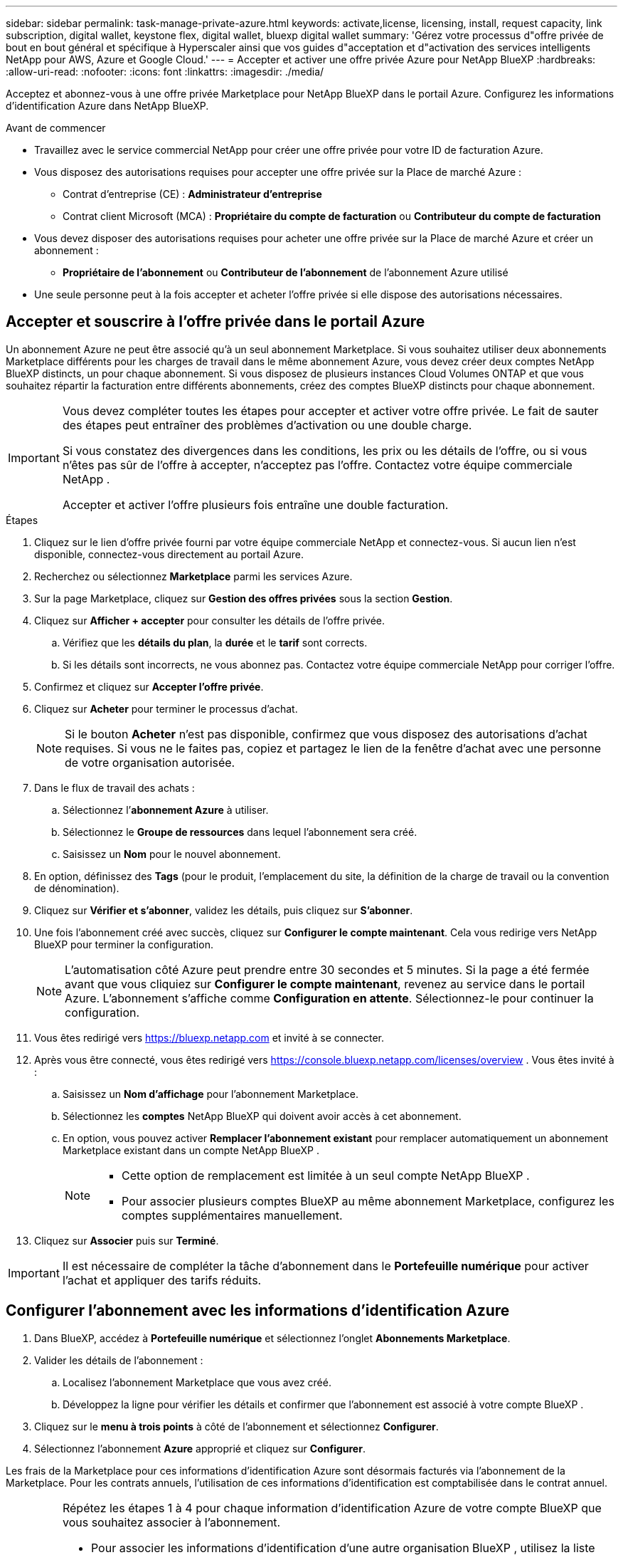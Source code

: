 ---
sidebar: sidebar 
permalink: task-manage-private-azure.html 
keywords: activate,license, licensing, install, request capacity, link subscription, digital wallet, keystone flex, digital wallet, bluexp digital wallet 
summary: 'Gérez votre processus d"offre privée de bout en bout général et spécifique à Hyperscaler ainsi que vos guides d"acceptation et d"activation des services intelligents NetApp pour AWS, Azure et Google Cloud.' 
---
= Accepter et activer une offre privée Azure pour NetApp BlueXP
:hardbreaks:
:allow-uri-read: 
:nofooter: 
:icons: font
:linkattrs: 
:imagesdir: ./media/


[role="lead"]
Acceptez et abonnez-vous à une offre privée Marketplace pour NetApp BlueXP dans le portail Azure.  Configurez les informations d’identification Azure dans NetApp BlueXP.

.Avant de commencer
* Travaillez avec le service commercial NetApp pour créer une offre privée pour votre ID de facturation Azure.
* Vous disposez des autorisations requises pour accepter une offre privée sur la Place de marché Azure :
+
** Contrat d'entreprise (CE) : *Administrateur d'entreprise*
** Contrat client Microsoft (MCA) : *Propriétaire du compte de facturation* ou *Contributeur du compte de facturation*


* Vous devez disposer des autorisations requises pour acheter une offre privée sur la Place de marché Azure et créer un abonnement :
+
** *Propriétaire de l'abonnement* ou *Contributeur de l'abonnement* de l'abonnement Azure utilisé


* Une seule personne peut à la fois accepter et acheter l’offre privée si elle dispose des autorisations nécessaires.




== Accepter et souscrire à l'offre privée dans le portail Azure

Un abonnement Azure ne peut être associé qu’à un seul abonnement Marketplace.  Si vous souhaitez utiliser deux abonnements Marketplace différents pour les charges de travail dans le même abonnement Azure, vous devez créer deux comptes NetApp BlueXP distincts, un pour chaque abonnement.  Si vous disposez de plusieurs instances Cloud Volumes ONTAP et que vous souhaitez répartir la facturation entre différents abonnements, créez des comptes BlueXP distincts pour chaque abonnement.

[IMPORTANT]
====
Vous devez compléter toutes les étapes pour accepter et activer votre offre privée.  Le fait de sauter des étapes peut entraîner des problèmes d'activation ou une double charge.

Si vous constatez des divergences dans les conditions, les prix ou les détails de l’offre, ou si vous n’êtes pas sûr de l’offre à accepter, n’acceptez pas l’offre.  Contactez votre équipe commerciale NetApp .

Accepter et activer l'offre plusieurs fois entraîne une double facturation.

====
.Étapes
. Cliquez sur le lien d’offre privée fourni par votre équipe commerciale NetApp et connectez-vous. Si aucun lien n’est disponible, connectez-vous directement au portail Azure.
. Recherchez ou sélectionnez *Marketplace* parmi les services Azure.
. Sur la page Marketplace, cliquez sur *Gestion des offres privées* sous la section *Gestion*.
. Cliquez sur *Afficher + accepter* pour consulter les détails de l'offre privée.
+
.. Vérifiez que les *détails du plan*, la *durée* et le *tarif* sont corrects.
.. Si les détails sont incorrects, ne vous abonnez pas.  Contactez votre équipe commerciale NetApp pour corriger l'offre.


. Confirmez et cliquez sur *Accepter l'offre privée*.
. Cliquez sur *Acheter* pour terminer le processus d'achat.
+
[NOTE]
====
Si le bouton *Acheter* n'est pas disponible, confirmez que vous disposez des autorisations d'achat requises.  Si vous ne le faites pas, copiez et partagez le lien de la fenêtre d’achat avec une personne de votre organisation autorisée.

====
. Dans le flux de travail des achats :
+
.. Sélectionnez l’*abonnement Azure* à utiliser.
.. Sélectionnez le *Groupe de ressources* dans lequel l'abonnement sera créé.
.. Saisissez un *Nom* pour le nouvel abonnement.


. En option, définissez des *Tags* (pour le produit, l'emplacement du site, la définition de la charge de travail ou la convention de dénomination).
. Cliquez sur *Vérifier et s'abonner*, validez les détails, puis cliquez sur *S'abonner*.
. Une fois l'abonnement créé avec succès, cliquez sur *Configurer le compte maintenant*.  Cela vous redirige vers NetApp BlueXP pour terminer la configuration.
+
[NOTE]
====
L’automatisation côté Azure peut prendre entre 30 secondes et 5 minutes.  Si la page a été fermée avant que vous cliquiez sur *Configurer le compte maintenant*, revenez au service dans le portail Azure.  L'abonnement s'affiche comme *Configuration en attente*.  Sélectionnez-le pour continuer la configuration.

====
. Vous êtes redirigé vers https://bluexp.netapp.com[] et invité à se connecter.
. Après vous être connecté, vous êtes redirigé vers https://console.bluexp.netapp.com/licenses/overview[] .  Vous êtes invité à :
+
.. Saisissez un *Nom d'affichage* pour l'abonnement Marketplace.
.. Sélectionnez les *comptes* NetApp BlueXP qui doivent avoir accès à cet abonnement.
.. En option, vous pouvez activer *Remplacer l'abonnement existant* pour remplacer automatiquement un abonnement Marketplace existant dans un compte NetApp BlueXP .
+
[NOTE]
====
*** Cette option de remplacement est limitée à un seul compte NetApp BlueXP .
*** Pour associer plusieurs comptes BlueXP au même abonnement Marketplace, configurez les comptes supplémentaires manuellement.


====


. Cliquez sur *Associer* puis sur *Terminé*.


[IMPORTANT]
====
Il est nécessaire de compléter la tâche d'abonnement dans le *Portefeuille numérique* pour activer l'achat et appliquer des tarifs réduits.

====


== Configurer l’abonnement avec les informations d’identification Azure

. Dans BlueXP, accédez à *Portefeuille numérique* et sélectionnez l'onglet *Abonnements Marketplace*.
. Valider les détails de l'abonnement :
+
.. Localisez l’abonnement Marketplace que vous avez créé.
.. Développez la ligne pour vérifier les détails et confirmer que l’abonnement est associé à votre compte BlueXP .


. Cliquez sur le *menu à trois points* à côté de l'abonnement et sélectionnez *Configurer*.
. Sélectionnez l’abonnement *Azure* approprié et cliquez sur *Configurer*.


Les frais de la Marketplace pour ces informations d’identification Azure sont désormais facturés via l’abonnement de la Marketplace.  Pour les contrats annuels, l'utilisation de ces informations d'identification est comptabilisée dans le contrat annuel.

[IMPORTANT]
====
Répétez les étapes 1 à 4 pour chaque information d’identification Azure de votre compte BlueXP que vous souhaitez associer à l’abonnement.

* Pour associer les informations d'identification d'une autre organisation BlueXP , utilisez la liste déroulante *Organisation* pour changer d'organisation et répétez les étapes.
* Pour associer les informations d'identification d'un autre connecteur, utilisez la liste déroulante *Connecteur* pour basculer et répétez les étapes.


====